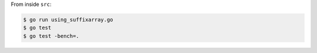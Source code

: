 From inside ``src``:

.. sourcecode:: text

    $ go run using_suffixarray.go
    $ go test
    $ go test -bench=.
